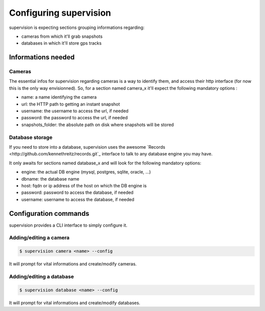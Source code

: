 .. _supervision_configuration:

Configuring supervision
=======================

supervision is expecting sections grouping informations regarding:

* cameras from which it'll grab snapshots
* databases in which it'll store gps tracks

Informations needed
-------------------

Cameras
*******

The essential infos for supervision regarding cameras is a way to identify them,
and access their http interface (for now this is the only way envisionned).
So, for a section named camera_x it'll expect the following mandatory options :

* name: a name identifying the camera
* url: the HTTP path to getting an instant snapshot
* username: the username to access the url, if needed
* password: the password to access the url, if needed
* snapshots_folder: the absolute path on disk where snapshots will be stored

Database storage
****************

If you need to store into a database, supervision uses the awesome `Records <http://github.com/kennethreitz/records.git`_ interface to talk to any database engine you may have.

It only awaits for sections named database_x and will look for the following mandatory options:

* engine: the actual DB engine (mysql, postgres, sqlite, oracle, ...)
* dbname: the database name
* host: fqdn or ip address of the host on which the DB engine is
* password: password to access the database, if needed    
* username: username to access the database, if needed
    

Configuration commands
----------------------

supervision provides a CLI interface to simply configure it.

Adding/editing a camera
***********************

.. code-block:: bash

   $ supervision camera <name> --config

It will prompt for vital informations and create/modify cameras.

Adding/editing a database
*************************

.. code-block:: bash

   $ supervision database <name> --config

It will prompt for vital informations and create/modify databases.
